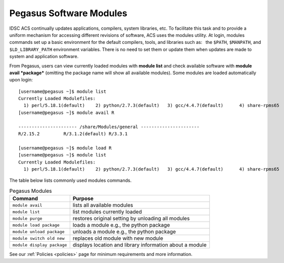 .. _p-soft:

Pegasus Software Modules
========================

IDSC ACS continually updates applications, compilers, system libraries, etc.
To facilitate this task and to provide a uniform mechanism for accessing
different revisions of software, ACS uses the modules utility. At login,
modules commands set up a basic environment for the default compilers,
tools, and libraries such as:  the ``$PATH``, ``$MANPATH``, and
``$LD_LIBRARY_PATH`` environment variables. There is no need to set them
or update them when updates are made to system and application software.

From Pegasus, users can view currently loaded modules with **module
list** and check available software with **module avail *package***
(omitting the package name will show all available modules). Some
modules are loaded automatically upon login:

::

    [username@pegasus ~]$ module list
    Currently Loaded Modulefiles:
      1) perl/5.18.1(default)    2) python/2.7.3(default)   3) gcc/4.4.7(default)      4) share-rpms65
    [username@pegasus ~]$ module avail R

    ---------------------- /share/Modules/general ----------------------
    R/2.15.2         R/3.1.2(default) R/3.3.1

    [username@pegasus ~]$ module load R
    [username@pegasus ~]$ module list
    Currently Loaded Modulefiles:
      1) perl/5.18.1(default)    2) python/2.7.3(default)   3) gcc/4.4.7(default)      4) share-rpms65            5) R/3.1.2(default)


The table below lists commonly used modules commands.


.. list-table:: Pegasus Modules   
   :header-rows: 1
   
   * - Command 
     - Purpose 
   * - ``module avail`` 
     - lists all available modules 
   * - ``module list`` 
     - list modules currently loaded    
   * - ``module purge`` 
     - restores original setting by unloading all modules  
   * - ``module load package`` 
     - loads a module e.g., the python package  
   * - ``module unload package``
     - unloads a module e.g., the python package   
   * - ``module switch old new`` 
     - replaces old module with new module  
   * - ``module display package`` 
     - displays location and library information about a module


See our :ref:`Policies <policies>` page for minimum requirements and more information.
